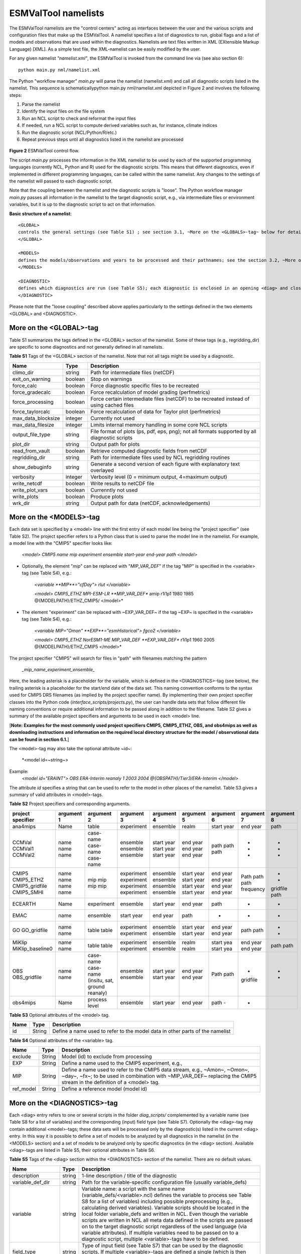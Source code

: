 .. _namelists:

ESMValTool namelists
********************

The ESMValTool namelists are the "control centers" acting as interfaces between the user and the various scripts and configuration files that make up the ESMValTool. A namelist specifies a list of diagnostics to run, global flags and a list of models and observations that are used within the diagnostics. Namelists are text files written in XML (EXtensible Markup Language) [XML]. As a simple text file, the XML-namelist can be easily modified by the user.

For any given namelist *"namelist.xml"*, the ESMValTool is invoked from the command line via (see also section 6)::

	python main.py nml/namelist.xml

 
The Python "workflow manager" *main.py* will parse the namelist (namelist.xml) and call all diagnostic scripts listed in the namelist. This sequence is schematicallypython main.py nml/namelist.xml depicted in Figure 2 and involves the following steps:

1.	Parse the namelist
2.	Identify the input files on the file system
3.	Run an NCL script to check and reformat the input files
4.	If needed, run a NCL script to compute derived variables such as, for instance, climate indices
5.	Run the diagnostic script (NCL/Python/R/etc.)
6.	Repeat previous steps until all diagnostics listed in the namelist are processed


.. figure:: ./figures/figure_ESMValTool_controlflow.png
   :scale: 30 %
   :alt: xxxxx


**Figure 2** ESMValTool control flow.

The script *main.py* processes the information in the XML namelist to be used by each of the supported programming languages (currently NCL, Python and R) used for the diagnostic scripts. This means that different diagnostics, even if implemented in different programming languages, can be called within the same namelist. Any changes to the settings of the namelist will passed to each diagnostic script.

Note that the coupling between the namelist and the diagnostic scripts is "loose". The Python workflow manager *main.py* passes all information in the namelist to the target diagnostic script, e.g., via intermediate files or environment variables, but it is up to the diagnostic script to act on that information.

**Basic structure of a namelist**::
 
	<GLOBAL>
	controls the general settings (see Table S1) ; see section 3.1, ~More on the <GLOBALS>-tag~ below for details
	</GLOBAL>

	<MODELS>
	defines the models/observations and years to be processed and their pathnames; see the section 3.2, ~More on the <MODELS>-tag~ below for details
	</MODELS>

	<DIAGNOSTIC>
	defines which diagnostics are run (see Table S5); each diagnostic is enclosed in an opening <diag> and closing </diag>-tag; see the section 0, ~More on the <DIAGNOSTICS>-tag~ below for details
	</DIAGNOSTIC>


Please note that the "loose coupling" described above applies particularly to the settings defined in the two elements <GLOBAL> and <DIAGNOSTIC>.



More on the <GLOBAL>-tag
========================

Table S1 summarizes the tags defined in the <GLOBAL> section of the namelist. Some of these tags (e.g., regridding_dir) are specific to some diagnostics and not generally defined in all namelists.



**Table S1** Tags of the <GLOBAL> section of the namelist. Note that not all tags might be used by a diagnostic.

+----------------------+----------+------------------------------------------------------------------------------------------------+
| Name	               | Type	  | Description                                                                                    |
+======================+==========+================================================================================================+
| climo_dir	       | string	  | Path for intermediate files (netCDF)                                                           |
+----------------------+----------+------------------------------------------------------------------------------------------------+
| exit_on_warning      | boolean  | Stop on warnings                                                                               |
+----------------------+----------+------------------------------------------------------------------------------------------------+
| force_calc	       | boolean  | Force diagnostic specific files to be recreated                                                |
+----------------------+----------+------------------------------------------------------------------------------------------------+
| force_gradecalc      | boolean  | Force recalculation of model grading (perfmetrics)                                             |
+----------------------+----------+------------------------------------------------------------------------------------------------+
| force_processing     | boolean  | Force certain intermediate files (netCDF) to be recreated instead of using cached files        |
+----------------------+----------+------------------------------------------------------------------------------------------------+
| force_taylorcalc     | boolean  | Force recalculation of data for Taylor plot (perfmetrics)                                      |
+----------------------+----------+------------------------------------------------------------------------------------------------+
| max_data_blocksize   | integer  | Currently not used                                                                             |
+----------------------+----------+------------------------------------------------------------------------------------------------+
| max_data_filesize    | integer  | Limits internal memory handling in some core NCL scripts                                       |
+----------------------+----------+------------------------------------------------------------------------------------------------+
| output_file_type     | string	  | File format of plots (ps, pdf, eps, png); not all formats supported by all diagnostic scripts  |
+----------------------+----------+------------------------------------------------------------------------------------------------+
| plot_dir             | string	  | Output path for plots                                                                          |
+----------------------+----------+------------------------------------------------------------------------------------------------+
| read_from_vault      | boolean  | Retrieve computed diagnostic fields from netCDF                                                |
+----------------------+----------+------------------------------------------------------------------------------------------------+
| regridding_dir       | string	  | Path for intermediate files used by NCL regridding routines                                    |
+----------------------+----------+------------------------------------------------------------------------------------------------+
| show_debuginfo       | string	  | Generate a second version of each figure with explanatory text overlayed                       |
+----------------------+----------+------------------------------------------------------------------------------------------------+
| verbosity	       | integer  | Verbosity level (0 = minimum output, 4=maximum output)                                         |
+----------------------+----------+------------------------------------------------------------------------------------------------+
| write_netcdf	       | boolean  | Write results to netCDF file                                                                   |
+----------------------+----------+------------------------------------------------------------------------------------------------+
| write_plot_vars      | boolean  | Currenntly not used                                                                            |
+----------------------+----------+------------------------------------------------------------------------------------------------+
| write_plots	       | boolean  | Produce plots                                                                                  |
+----------------------+----------+------------------------------------------------------------------------------------------------+
| wrk_dir              | string	  | Output path for data (netCDF, acknowledgements)                                                |
+----------------------+----------+------------------------------------------------------------------------------------------------+


More on the <MODELS>-tag
========================

Each data set is specified by a <model> line with the first entry of each model line being the "project specifier" (see Table S2). The project specifier refers to a Python class that is used to parse the model line in the namelist. For example, a model line with the "CMIP5" specifier looks like:

   *<model> CMIP5 name mip experiment ensemble start-year end-year path </model>*

* Optionally, the element "*mip*" can be replaced with "*MIP_VAR_DEF*" if the tag "MIP" is specified in the <variable> tag (see Table S4), e.g.: 
   
   *<variable **MIP**="cfDay"> rlut </variable>*

   *<model> CMIP5_ETHZ MPI-ESM-LR **MIP_VAR_DEF** amip r1i1p1 1980 1985 @{MODELPATH}/ETHZ_CMIP5/ </model>*

* The element "experiment" can be replaced with ~EXP_VAR_DEF~ if the tag ~EXP~ is specified in the <variable> tag (see Table S4), e.g.:

   *<variable MIP="Omon" **EXP**="esmHistorical"> fgco2 </variable>*

   *<model> CMIP5_ETHZ NorESM1-ME MIP_VAR_DEF **EXP_VAR_DEF** r1i1p1 1960 2005 @{MODELPATH}/ETHZ_CMIP5 </model>*

The project specifier "CMIP5" will search for files in "path" with filenames matching the pattern

   *_mip_name_experiment_ensemble_*

Here, the leading asterisk is a placeholder for the variable, which is defined in the <DIAGNOSTICS>-tag (see below), the trailing asterisk is a placeholder for the start/end date of the data set. This naming convention conforms to the syntax used for CMIP5 DRS filenames (as implied by the project specifier name). By implementing their own project specifier classes into the Python code (*interface_scripts/projects.py*), the user can handle data sets that follow different file naming conventions or require additional information to be passed along in addition to the filename. Table S2 gives a summary of the available project specifiers and arguments to be used in each <model> line. 

[**Note: Examples for the most commonly used project specifiers CMIP5, CMIP5_ETHZ, OBS, and obs4mips as well as downloading instructions and information on the required local directory structure for the model / observational data can be found in section 6.1.**]

The <model>-tag may also take the optional attribute ~id~:

	*<model id=~string~>

Example:
	*<model id="ERAINT"> OBS ERA-Interim reanaly 1 2003 2004 @{OBSPATH}/Tier3/ERA-Interim </model>*

The attribute *id* specifies a string that can be used to refer to the model in other places of the namelist. Table S3 gives a summary of valid attributes in <model>-tags.



**Table S2** Project specifiers and corresponding arguments.

+-------------------+------------+---------------+------------+------------+------------+------------+------------+------------+
| project specifier | argument 1 | argument 2    | argument 3 | argument 4 | argument 5 | argument 6 | argument 7 | argument 8 |
+===================+============+===============+============+============+============+============+============+============+
| ana4mips	    | Name	 | table         | experiment | ensemble   | realm      | start year | end year   | path       |
+-------------------+------------+---------------+------------+------------+------------+------------+------------+------------+
| CCMVal            | name       | case-name     | ensemble   | start year | end year   |  path      | -          | -          |
| CCMVal1           | name       | case-name     | ensemble   | start year | end year   |  path      | -          | -          |
| CCMVal2	    | name       | case-name     | ensemble   | start year | end year   |  path      | -          | -          |
+-------------------+------------+---------------+------------+------------+------------+------------+------------+------------+
| CMIP5             | name       | mip           | experiment | ensemble   | start year |  end year  | Path       | -          |
| CMIP5_ETHZ        | name       | mip           | experiment | ensemble   | start year |  end year  | path       | -          |
| CMIP5_gridfile    | name       | mip           | experiment | ensemble   | start year |  end year  | path       | gridfile   |
| CMIP5_SMHI        | name       | mip           | experiment | ensemble   | start year |  end year  | frequency  | path       |
+-------------------+------------+---------------+------------+------------+------------+------------+------------+------------+
| ECEARTH	    | Name	 | experiment    | ensemble   | start year | end year   | path       | -          | -          |
+-------------------+------------+---------------+------------+------------+------------+------------+------------+------------+
| EMAC              | name	 | ensemble      | start year | end year   | path       | -          | -          | -          |
+-------------------+------------+---------------+------------+------------+------------+------------+------------+------------+
| GO                | name       | table         | experiment | ensemble   | start year | end year   | path       | -          |
| GO_gridfile       | name       | table         | experiment | ensemble   | start year | end year   | path       | -          |
+-------------------+------------+---------------+------------+------------+------------+------------+------------+------------+
| MiKlip            | name       | table         | experiment | ensemble   | realm      | start yea  | end year   | path       |
| MiKlip_baseline0  | name       | table         | experiment | ensemble   | realm      | start yea  | end year   | path       |
+-------------------+------------+---------------+------------+------------+------------+------------+------------+------------+
| OBS               | name       | case-name     | ensemble   | start year | end year   | Path       | -          | -          |
| OBS_gridfile	    | name       | case-name     | ensemble   | start year | end year   | path       | gridfile   | -          |
|                   |            | (insitu,      |            |            |            |            |            |            |
|                   |            | sat, ground   |            |            |            |            |            |            |
|                   |            | reanaly)      |            |            |            |            |            |            |
+-------------------+------------+---------------+------------+------------+------------+------------+------------+------------+
| obs4mips	    | Name	 | process level | ensemble   | start year | end year   | path	-    | -          |            |
+-------------------+------------+---------------+------------+------------+------------+------------+------------+------------+



**Table S3**  Optional attributes of the <model> tag.

+-------+---------+------------------------------------------------------------------------------+
| Name	| Type    | Description                                                                  |
+=======+=========+==============================================================================+
| id	| String  | Define a name used to refer to the model data in other parts of the namelist |
+-------+---------+------------------------------------------------------------------------------+



**Table S4**  Optional attributes of the <variable> tag.

+-----------+----------+----------------------------------------------------------------------------------------------------------+
| Name      | Type     | Description                                                                                              |
+===========+==========+==========================================================================================================+
| exclude   | String   | Model (id) to exclude from processing                                                                    |
+-----------+----------+----------------------------------------------------------------------------------------------------------+
| EXP	    | String   | Define a name used to the CMIP5 experiment, e.g.,                                                        |
+-----------+----------+----------------------------------------------------------------------------------------------------------+
| MIP	    | String   | Define a name used to refer to the CMIP5 data stream, e.g., ~Amon~, ~Omon~, ~day~, ~fx~; to be used in   |
|           |          | combination with ~MIP_VAR_DEF~ replacing the CMIP5 stream in the definition of a <model> tag.            |
+-----------+----------+----------------------------------------------------------------------------------------------------------+
| ref_model | String   | Define a reference model (model id)                                                                      |
+-----------+----------+----------------------------------------------------------------------------------------------------------+

More on the <DIAGNOSTICS>-tag
=============================

Each <diag> entry refers to one or several scripts in the folder *diag_scripts/* complemented by a variable name (see Table S8 for a list of variables) and the corresponding (input) field type (see Table S7). Optionally the <diag>-tag may contain additional <model>-tags; these data sets will be processed only by the diagnostic(s) listed in the current <diag> entry. In this way it is possible to define a set of models to be analyzed by all diagnostics in the namelist (in the <MODELS> section) and a set of models to be analyzed only by specific diagnostics (in the <diag> section). Available <diag>-tags are listed in Table S5, their optional attributes in Table S6.




**Table S5** Tags of the <diag> section within the <DIAGNOSTICS> section of the namelist. There are no default values.

+----------------------+----------+-----------------------------------------------------------------------------------------------------------------+
| Name	               | Type     | Description                                                                                                     |
+======================+==========+=================================================================================================================+
| description          | string   | 1-line description / title of the diagnostic                                                                    |
+----------------------+----------+-----------------------------------------------------------------------------------------------------------------+
| variable_def_dir     | string   | Path for the variable-specific configuration file (usually variable_defs)                                       |
+----------------------+----------+-----------------------------------------------------------------------------------------------------------------+
| variable	       | string   | Variable name: a script with the same name (variable_defs/<variable>.ncl) defines the variable to process       |
|                      |          | see Table S8 for a list of variables) including possible preprocessing (e.g., calculating derived variables).   |
|                      |          | Variable scripts should be located in the local folder variable_defs and written in NCL. Even though the        |
|                      |          | variable scripts are written in NCL all meta data defined in the scripts are passed on to the target diagnostic | 
|                      |          | script regardless of the used language (via variable attributes). If multiple variables need to be passed on to |
|                      |          | a diagnostic script, multiple <variable>-tags have to be defined.                                               |
+----------------------+----------+-----------------------------------------------------------------------------------------------------------------+
| field_type	       | string   | Type of input field (see Table S7) that can be used by the diagnostic scripts. If multiple <variable>-tags are  |
|                      |          | defined a single (which is then applied to all) or an equal number of <field type>-tags has to be defined.      |
+----------------------+----------+-----------------------------------------------------------------------------------------------------------------+
| diag_script_cfg_dir  | string	  | Path for diagnostic script configuration file                                                                   |
+----------------------+----------+-----------------------------------------------------------------------------------------------------------------+
| diag_script	       | string	  | Name of diagnostic script; the script can be written in any language currently supported by ESMValTool (NCL, R  |
|                      |          | and Python) and has to be located in the local folder diag_scripts. The settings defined in the diagnostic      |
|                      |          | script configuration file defined by the diag_script cfg attribute is loaded at the beginning of the diagnostic |
|                      |          | script.                                                                                                         |
+----------------------+----------+-----------------------------------------------------------------------------------------------------------------+
| model (optional)     | string	  | Additional data sets specific for this <diag>-section. Data sets defined here will be processed in addition to  |
|                      |          |  the  |ones defined in the MODELS section (see above) but will be ignored by other <diag>-sections.             |
+----------------------+----------+-----------------------------------------------------------------------------------------------------------------+




**Table S6** Optional attributes of selected tags in the <diag> section. 

+------------+----------+------------+--------------------------------------------------------------------------------------------------+
| Name       | Type     | Parent tag | Description            										|             
+============+==========+============+==================================================================================================+
| ref_model  | string   | <variable> | Defines this data set as the reference data set within the diagnostic. The string ref_model 	|
|            |          |            | refers to either the model name, as specified in Table S2, or the model attribute id as specified|
|            |          |            | in Table S3. Note that because both model and observational data sets are specified via the 	|
|            |          |            |<model>-tag any of them can be used as a reference data set. 					|
+------------+----------+------------+--------------------------------------------------------------------------------------------------+
| exclude    | string	| <variable> | When using more than one variable corresponding to different observational data sets (e.g., 	|
|            |          |            | precipitation and skin temperature), it is necessary to use this attribute to match which 	|
|            |          |            | variable goes with which data set, e.g., pr with TRMM and ts with HadISST using,			|
|            |          |            |             											|
|            |          |            | <variable ref_model=~trmm~ exclude=~hadisst~>  pr ~						|
|            |          |            | <variable ref_model=~hadisst~ exclude=~trmm~>  ts ~						|
+------------+----------+------------+--------------------------------------------------------------------------------------------------+
| cfg	string	<diag_script>	Configuration file for the diagnostic script								|
+------------+----------+------------+--------------------------------------------------------------------------------------------------+




**Table S7** Field types.

+-------+---------------------------------------------------------------------------------------------------------------+
| Name	| Description													|
+=======+===============================================================================================================+
| T2Ms	| Monthly-mean 2d atmosphere or land surface data (longitude, latitude, time:month)                             |                            
+-------+---------------------------------------------------------------------------------------------------------------+
| T3M	| Monthly-mean 3d atmosphere data (longitude, latitude, pressure, time:month)                                   |
+-------+---------------------------------------------------------------------------------------------------------------+
| T2Mz	| Monthly-mean zonal mean 2d atmosphere or land surface data (longitude, pressure, time:month)                  |
+-------+---------------------------------------------------------------------------------------------------------------+
| T1Ms	| Monthly-mean 1d atmosphere or land surface data on a certain pressure level (latitude, time:month)            |
+-------+---------------------------------------------------------------------------------------------------------------+
| T2Ds	| Daily-mean 2d atmosphere data (longitude, latitude, time:day)                                                 |
+-------+---------------------------------------------------------------------------------------------------------------+
| T3D	| Daily-mean 3d atmosphere data (longitude, latitude, pressure, time:day)                                       |
+-------+---------------------------------------------------------------------------------------------------------------+
| T2Dz	| Daily-mean zonal mean 2d atmosphere data (latitude, pressure, time:month)                                     |
+-------+---------------------------------------------------------------------------------------------------------------+
| T2Is	| Daily instantaneous 2d atmosphere data for all years (longitude, latitude, time:day)                          |
+-------+---------------------------------------------------------------------------------------------------------------+
| T3I	| Daily-instantaneous 3d atmosphere data for selected years (longitude, latitude, model level, time:day)        |
+-------+---------------------------------------------------------------------------------------------------------------+
| T2Iz	| Daily instantaneous zonal mean 2d atmosphere data for all years (latitude, pressure, time:day)                |
+-------+---------------------------------------------------------------------------------------------------------------+
| T1Iz	| Daily instantaneous 1d field for all years (latitude-pressure, time:day)                                      |
+-------+---------------------------------------------------------------------------------------------------------------+
| T0I	| Daily instantaneous 0d field for all years (time:day)                                                         |
+-------+---------------------------------------------------------------------------------------------------------------+
| T0As	| Annual-mean 0d atmosphere or land surface data on a certain pressure level (latitude, time:year)              |
+-------+---------------------------------------------------------------------------------------------------------------+
| F2Ms	| Constant 2d land surface data (latitude, longitude)                                                           |
+-------+---------------------------------------------------------------------------------------------------------------+
| TO2Ms	| Monthly-mean 2d ocean or sea ice data (longitude, latitude, time:month)                                       |
+-------+---------------------------------------------------------------------------------------------------------------+
| TO3M	| Monthly-mean 3d ocean or sea ice data (longitude, latitude, model level, time:month)                          |
+-------+---------------------------------------------------------------------------------------------------------------+




**Table S8** Variable definition scripts.

+--------------------------+-----------------------------------------------------------------------------------+
| Script name              | Description                                                                       |
+==========================+===================================================================================+
| abs550aer	           | Absorption optical depth (550 nm)                                                 |
+--------------------------+-----------------------------------------------------------------------------------+
| albisccp.ncl	           | |ISCCP-like cloud albedo                                                          |
+--------------------------+-----------------------------------------------------------------------------------+
| baresoilFrac.ncl         | Fraction of bare soil (land cover variable)                                       |
+--------------------------+-----------------------------------------------------------------------------------+
| chl.ncl	           | Chlorophyll mass concentration at the surface (ocean)                             |
+--------------------------+-----------------------------------------------------------------------------------+
| clivi.ncl                | Vertically integrated cloud ice                                                   |
+--------------------------+-----------------------------------------------------------------------------------+
| cl.ncl                   | Cloud area fraction (3d)                                                          |
+--------------------------+-----------------------------------------------------------------------------------+
| clt.ncl	           | Total cloud fraction                                                              |
+--------------------------+-----------------------------------------------------------------------------------+
| cltisccp.ncl	           | ISCCP-like total cloud fraction                                                   |
+--------------------------+-----------------------------------------------------------------------------------+
| cltStderr.ncl            | Standard error of total cloud fraction (observations)                             |
+--------------------------+-----------------------------------------------------------------------------------+
| clwvi.ncl                | Vertically integrated total cloud water (ice + liquid)                            |
+--------------------------+-----------------------------------------------------------------------------------+
| co2flux.ncl	           | Sum of land and ocean carbon fluxes                                               |
+--------------------------+-----------------------------------------------------------------------------------+
| conccnd10.ncl            | EMAC aerosol variable                                                             |
+--------------------------+-----------------------------------------------------------------------------------+
| conccnd5.ncl             | EMAC aerosol variable                                                             |
+--------------------------+-----------------------------------------------------------------------------------+
| conccnmode.ncl           | EMAC aerosol variable                                                             |
+--------------------------+-----------------------------------------------------------------------------------+
| conccnSTPd120.ncl        | EMAC aerosol variable                                                             |
+--------------------------+-----------------------------------------------------------------------------------+
| conccnSTPd14.nc          | EMAC aerosol variable                                                             |
+--------------------------+-----------------------------------------------------------------------------------+
| conccnSTPd3.	           | EMAC aerosol variable                                                             |
+--------------------------+-----------------------------------------------------------------------------------+
| conccnSTPd5.n	           | EMAC aerosol variable                                                             |
+--------------------------+-----------------------------------------------------------------------------------+
| conccnSTPmode.n          | EMAC aerosol variable                                                             |
+--------------------------+-----------------------------------------------------------------------------------+
| cropFrac.ncl             | Fraction of crop (land cover variable)                                            |
+--------------------------+-----------------------------------------------------------------------------------+
| cSoil.ncl                | Carbon mass in soil pool                                                          |
+--------------------------+-----------------------------------------------------------------------------------+
| cumnbp.nc                | Cumulated NBP                                                                     |
+--------------------------+-----------------------------------------------------------------------------------+
| cVeg.nc                  | Carbon mass in vegetation                                                         |
+--------------------------+-----------------------------------------------------------------------------------+
| diamcnmode.n             | EMAC aerosol variable                                                             |
+--------------------------+-----------------------------------------------------------------------------------+
| dos.nc                   | Degree of saturation                                                              |
+--------------------------+-----------------------------------------------------------------------------------+
| dosStderr.nc             | Degree of saturation standard error (observations)                                |
+--------------------------+-----------------------------------------------------------------------------------+
| et.nc                    | Evapotranspiration                                                                |
+--------------------------+-----------------------------------------------------------------------------------+
| evspsbl.ncl	           | Evaporation                                                                       |
+--------------------------+-----------------------------------------------------------------------------------+
| fgco2.ncl                | Surface downward CO2 flux (ocean)                                                 |
+--------------------------+-----------------------------------------------------------------------------------+
| grassFrac.ncl            | Fraction of grass (land cover variable)                                           |
+--------------------------+-----------------------------------------------------------------------------------+
| grassNcropFrac.ncl       | Fraction of grass + crop (land cover variable)                                    |
+--------------------------+-----------------------------------------------------------------------------------+
| gpp.ncl	           | Carbon mass flux out of atmosphere due to gross primary production on land        |
+--------------------------+-----------------------------------------------------------------------------------+
| hfds.ncl	           | Downward heat flux at sea surface                                                 |
+--------------------------+-----------------------------------------------------------------------------------+
| hfls.ncl	           | Surface upward latent heat flux (includes both evaporation and sublimation)       |
+--------------------------+-----------------------------------------------------------------------------------+  
| hfss.ncl                 | Surface upward sensible heat flux                                                 |
+--------------------------+-----------------------------------------------------------------------------------+
| hus.ncl	           | Specific humidity                                                                 |
+--------------------------+-----------------------------------------------------------------------------------+
| huss.ncl	           | Surface specific humidity                                                         |
+--------------------------+-----------------------------------------------------------------------------------+
| intpp.ncl	           | Carbon cycle variable                                                             |
+--------------------------+-----------------------------------------------------------------------------------+
| ita.ncl                  | Depth weighted temperature (ocean, 730 m)                                         |
+--------------------------+-----------------------------------------------------------------------------------+
| iwpStderr.ncl	           | Ice water path standard error (observations)                                      |
+--------------------------+-----------------------------------------------------------------------------------+
| lai.ncl                  | Leaf area index                                                                   |
+--------------------------+-----------------------------------------------------------------------------------+
| LW_CRE.ncl	           | Longwave cloud radiative forcing                                                  |
+--------------------------+-----------------------------------------------------------------------------------+
| lwp.ncl	           | Vertically integrated cloud water (liquid only)                                   |
+--------------------------+-----------------------------------------------------------------------------------+
| lwpStderr.ncl            | Vertically integrated cloud water standard error (observations)                   |
+--------------------------+-----------------------------------------------------------------------------------+
| mlotst.ncl	           | Ocean mixed layer thickness                                                       |
+--------------------------+-----------------------------------------------------------------------------------+
| mmraer.ncl	           | EMAC aerosol variable                                                             |
+--------------------------+-----------------------------------------------------------------------------------+
| mmrbcfree.ncl	           | EMAC aerosol variable                                                             |
+--------------------------+-----------------------------------------------------------------------------------+
| mmrbc.ncl	           | BC mass mixing ration                                                             |
+--------------------------+-----------------------------------------------------------------------------------+
| mrro.ncl	           | Total runoff                                                                      |
+--------------------------+-----------------------------------------------------------------------------------+
| mrso.ncl                 | Soil moisture content                                                             |
+--------------------------+-----------------------------------------------------------------------------------+
| msftmyz.ncl	           | Ocean meridional overturning mass streamfunction                                  |
+--------------------------+-----------------------------------------------------------------------------------+
| MyVar.ncl	           | Template                                                                          |
+--------------------------+-----------------------------------------------------------------------------------+
| nbp.ncl                  | Carbon mass flux out of atmosphere due to net biospheric production on land       |
+--------------------------+-----------------------------------------------------------------------------------+
| NET_CRE.ncl              | Net cloud forcing                                                                 |
+--------------------------+-----------------------------------------------------------------------------------+
| o2.ncl                   | O2 (ocean)                                                                        |
+--------------------------+-----------------------------------------------------------------------------------+
| o2_onelev.ncl	           | O2 (ocean) on a single level                                                      |
+--------------------------+-----------------------------------------------------------------------------------+
| od550aer.ncl	           | Aerosol optical depth (550 nm)                                                    |
+--------------------------+-----------------------------------------------------------------------------------+
| od550aerStderr.ncl       | Aerosol optical depth (550 nm) standard error (observations)                      |
+--------------------------+-----------------------------------------------------------------------------------+
| od550lt1aer	           | Fine mode aerosol optical depth (550 nm)                                          |
+--------------------------+-----------------------------------------------------------------------------------+
| od870aer                 | Aerosol optical depth (870 nm)                                                    |
+--------------------------+-----------------------------------------------------------------------------------+
| od870aerStderr           | Aerosol optical depth (870 nm) standard error (observations)                      |
+--------------------------+-----------------------------------------------------------------------------------+
| pastureFrac.ncl          | Fraction pasture (land cover variable)                                            |
+--------------------------+-----------------------------------------------------------------------------------+
| pctisccp.ncl             | ISCCP-like cloud top height                                                       |
+--------------------------+-----------------------------------------------------------------------------------+
| prc-mmh                  | Convective precipitation in mm per hour                                           |
+--------------------------+-----------------------------------------------------------------------------------+
| pr-mmday.ncl             | Precipitation (total) in mm per day                                               |
+--------------------------+-----------------------------------------------------------------------------------+
| pr-mmh.ncl               | Precipitation (total) in mm per hour                                              |
+--------------------------+-----------------------------------------------------------------------------------+
| pr.ncl                   | Precipitation (total)                                                             |
+--------------------------+-----------------------------------------------------------------------------------+
| prStderr.ncl	           | Precipitation (total) standard error (observations)                               |
+--------------------------+-----------------------------------------------------------------------------------+
| prw.ncl                  | Water vapor path                                                                  |
+--------------------------+-----------------------------------------------------------------------------------+
| prwStderr.ncl	           | Water vapor path standard error (observations)                                    |
+--------------------------+-----------------------------------------------------------------------------------+
| psl.ncl                  | Surface pressure                                                                  |
+--------------------------+-----------------------------------------------------------------------------------+
| rldscs.ncl               | Surface downwelling longwave flux (clear sky)                                     |
+--------------------------+-----------------------------------------------------------------------------------+
| rlds.ncl                 | Surface downwelling longwave flux (all sky)                                       |
+--------------------------+-----------------------------------------------------------------------------------+
| rlus.ncl                 | Surface upwelling longwave flux                                                   |
+--------------------------+-----------------------------------------------------------------------------------+
| rlutcs.ncl               | TOA outgoing clear-sky longwave radiation                                         |
+--------------------------+-----------------------------------------------------------------------------------+
| rlut.ncl                 | TOA outgoing all-sky longwave radiation                                           |
+--------------------------+-----------------------------------------------------------------------------------+
| rsdscs.ncl               | Surface downwelling shortwave flux (clear_sky)                                    |
+--------------------------+-----------------------------------------------------------------------------------+
| rsds.ncl                 | Surface downwelling shortwave flux (all sky)                                      |
+--------------------------+-----------------------------------------------------------------------------------+
| rsutcs.ncl               | TOA outgoing clear-sky shortwave radiation                                        |
+--------------------------+-----------------------------------------------------------------------------------+
| rsut.ncl                 | TOA outgoing all-sky shortwave radiation                                          |
+--------------------------+-----------------------------------------------------------------------------------+
| sconcbc.ncl              | BC surface concentration                                                          |
+--------------------------+-----------------------------------------------------------------------------------+
| sconccl.ncl              | Cl- surface concentration (aerosol)                                               |
+--------------------------+-----------------------------------------------------------------------------------+
| sconcna.ncl              | Na+ surface concentration (aerosol)                                               |
+--------------------------+-----------------------------------------------------------------------------------+
| sconcnh4.ncl             | NH4 surface concentration                                                         |
+--------------------------+-----------------------------------------------------------------------------------+
| sconcno3.ncl             | NO3 surface concentration                                                         |
+--------------------------+-----------------------------------------------------------------------------------+
| sconcoa.ncl              | Organic aerosol (OA) surface concentration                                        |
+--------------------------+-----------------------------------------------------------------------------------+
| sconcpm10.ncl            | PM10 surface concentration                                                        |
+--------------------------+-----------------------------------------------------------------------------------+
| sconcpm2p5.ncl           | PM2.5 surface concentration                                                       |
+--------------------------+-----------------------------------------------------------------------------------+
| sconcso4.ncl             | SO4 surface concentration                                                         |
+--------------------------+-----------------------------------------------------------------------------------+
| sfcWind.nc               | Near-surface wind speed                                                           |
+--------------------------+-----------------------------------------------------------------------------------+
| sftlf.ncl                | Land fraction                                                                     |
+--------------------------+-----------------------------------------------------------------------------------+
| shrubFrac.ncl            | Fraction shrub (land cover variable)                                              |
+--------------------------+-----------------------------------------------------------------------------------+
| shrubNtreeFrac.ncl       | Fraction shrub and tree (land cover variable)                                     |
+--------------------------+-----------------------------------------------------------------------------------+
| sic.ncl                  | Sea ice area fraction                                                             |
+--------------------------+-----------------------------------------------------------------------------------+
| sicStderr.ncl	           | Sea ice area fraction standard error (observations)                               |
+--------------------------+-----------------------------------------------------------------------------------+
| sit.ncl                  | Sea ice thickness                                                                 |
+--------------------------+-----------------------------------------------------------------------------------+
| sm.ncl                   | Volumetric moisture content of soil layer                                         |
+--------------------------+-----------------------------------------------------------------------------------+
| smStderr.ncl	           | Volumetric moisture content of soil layer standard error (observations)           |
+--------------------------+-----------------------------------------------------------------------------------+
| snc.ncl                  | Fraction of grid cell covered by snow on land                                     |
+--------------------------+-----------------------------------------------------------------------------------+
| snd.ncl                  | Surface snow thickness                                                            |
+--------------------------+-----------------------------------------------------------------------------------+
| snw.ncl                  | Mass of snow on land                                                              |
+--------------------------+-----------------------------------------------------------------------------------+
| so.ncl                   | Sea water salinity                                                                |
+--------------------------+-----------------------------------------------------------------------------------+
| sos.ncl                  | Sea surface salinity                                                              |
+--------------------------+-----------------------------------------------------------------------------------+
| spco2.ncl                | pCO2 (ocean)                                                                      |
+--------------------------+-----------------------------------------------------------------------------------+
| stratospheric_column.ncl | Stratospheric ozone column                                                        |
+--------------------------+-----------------------------------------------------------------------------------+
| SW_CRE.ncl	           | Shortwave cloud radiative forcing                                                 |
+--------------------------+-----------------------------------------------------------------------------------+
| talk.ncl                 | Total alkalinity (ocean)                                                          |
+--------------------------+-----------------------------------------------------------------------------------+
| ta.ncl                   | Air temperature                                                                   |
+--------------------------+-----------------------------------------------------------------------------------+
| tas.ncl                  | Near-surface air temperature                                                      |                        
+--------------------------+-----------------------------------------------------------------------------------+
| tas-degC.cnl             | Near-surface air temperature in degrees Centigrade                                |
+--------------------------+-----------------------------------------------------------------------------------+
| tauu.ncl	           | Surface eastward wind stress                                                      |
+--------------------------+-----------------------------------------------------------------------------------+
| tauv.ncl                 | Surface northward wind stress                                                     |
+--------------------------+-----------------------------------------------------------------------------------+
| tauw.ncl                 | Surface wind stress                                                               |
+--------------------------+-----------------------------------------------------------------------------------+
| theta-850.ncl            | Potential temperature at 850 hPa                                                  |
+--------------------------+-----------------------------------------------------------------------------------+
| theta.ncl                | Potential temperature                                                             |                       
+--------------------------+-----------------------------------------------------------------------------------+
| to.ncl                   | Sea water temperature                                                             |
+--------------------------+-----------------------------------------------------------------------------------+
| tos.ncl                  | Sea surface temperature                                                           |
+--------------------------+-----------------------------------------------------------------------------------+
| total_column.ncl         | Total ozone column                                                                |
+--------------------------+-----------------------------------------------------------------------------------+
| toz.ncl	           | Total ozone column (alternative name)                                             |
+--------------------------+-----------------------------------------------------------------------------------+
| tozStderr.ncl            | Total ozone column standard error (observations)                                  |
+--------------------------+-----------------------------------------------------------------------------------+
| treeFrac.ncl             | Fraction tree (land cover variable)                                               |
+--------------------------+-----------------------------------------------------------------------------------+
| tro3.ncl                 | Ozone volume mixing ratio                                                         |
+--------------------------+-----------------------------------------------------------------------------------+
| tro3_NHext.ncl           | Ozone volume mixing ratio restricted to northern hemisphere extra tropics         |
+--------------------------+-----------------------------------------------------------------------------------+
| tro3prof.ncl             | Vertical profile of zonally averaged ozone mixing ratio                           |
+--------------------------+-----------------------------------------------------------------------------------+
| tro3_SHext.ncl           | Ozone volume mixing ratio restricted to southern hemisphere extra tropics         |
+--------------------------+-----------------------------------------------------------------------------------+
| tro3_Trop.ncl            | Ozone volume mixing ratio restricted to tropics                                   |
+--------------------------+-----------------------------------------------------------------------------------+
| tropospheric_column.ncl  | Tropospheric ozone column                                                         |
+--------------------------+-----------------------------------------------------------------------------------+
| tropoz.ncl	           | Tropospheric ozone column (alternative name)                                      |
+--------------------------+-----------------------------------------------------------------------------------+
| ts.ncl                   | Skin temperature                                                                  |
+--------------------------+-----------------------------------------------------------------------------------+
| tsStderr.ncl             | Skin temperature standard error (observations)                                    |
+--------------------------+-----------------------------------------------------------------------------------+
| ua-1000.ncl	           | Wind u-component at 1000 hPa                                                      |
+--------------------------+-----------------------------------------------------------------------------------+
| ua-200-850.ncl       	   | Wind u-component at 200 hPa and at 850 hPa (monsoon diagnostics)                  |
+--------------------------+-----------------------------------------------------------------------------------+
| ua-200.ncl               | Wind u-component at 200 hPa                                                       |
+--------------------------+-----------------------------------------------------------------------------------+
| ua-700.ncl               | Wind u-component at 700 hPa                                                       |
+--------------------------+-----------------------------------------------------------------------------------+
| ua-850.nc                | Wind u-component at 850 hPa                                                       |
+--------------------------+-----------------------------------------------------------------------------------+
| ua-925.ncl               | Wind u-component at 925 hPa                                                       |
+--------------------------+-----------------------------------------------------------------------------------+
| ua.ncl                   | Wind u-component                                                                  |
+--------------------------+-----------------------------------------------------------------------------------+
| uo.ncl                   | Sea water x velocity                                                              |
+--------------------------+-----------------------------------------------------------------------------------+
| va-200-850.ncl           | Wind v-component at 200 hPa and at 850 hPa (monsoon diagnostics)                  |
+--------------------------+-----------------------------------------------------------------------------------+
| va-200.ncl               | Wind v-component at 200 hPa                                                       |
+--------------------------+-----------------------------------------------------------------------------------+
| va-700.ncl               | Wind v-component at 700 hPa                                                       |
+--------------------------+-----------------------------------------------------------------------------------+
| va-850.ncl               | Wind v-component at 850 hPa                                                       |                          
+--------------------------+-----------------------------------------------------------------------------------+
| va-925.ncl               | Wind v-component at 925 hPa                                                       |
+--------------------------+-----------------------------------------------------------------------------------+
| va.ncl                   | Wind v-component                                                                  |
+--------------------------+-----------------------------------------------------------------------------------+
| vmrc2h4.ncl              | EMAC chemistry variable                                                           |
+--------------------------+-----------------------------------------------------------------------------------+
| vmrc2h6.ncl	           | EMAC chemistry variable                                                           |
+--------------------------+-----------------------------------------------------------------------------------+
| vmrc3h6.ncl	           | EMAC chemistry variable                                                           |
+--------------------------+-----------------------------------------------------------------------------------+
| vmrc3h8.ncl              | EMAC chemistry variable                                                           |
+--------------------------+-----------------------------------------------------------------------------------+
| vmrch3coch3.ncl          | EMAC chemistry variable                                                           |
+--------------------------+-----------------------------------------------------------------------------------+
| vmrco_alt.ncl            | EMAC chemistry variable							       |
+--------------------------+-----------------------------------------------------------------------------------+
| vmrco_azr.ncl	           | EMAC chemistry variable							       |
+--------------------------+-----------------------------------------------------------------------------------+
| vmrco_chr.ncl            | EMAC chemistry variable							       |
+--------------------------+-----------------------------------------------------------------------------------+
| vmrco_eic.ncl	           | EMAC chemistry variable							       |
+--------------------------+-----------------------------------------------------------------------------------+
| vmrco_gmi.ncl	           | EMAC chemistry variable							       |
+--------------------------+-----------------------------------------------------------------------------------+
| vmrco_hpb.ncl	           | EMAC chemistry variable							       |
+--------------------------+-----------------------------------------------------------------------------------+
| vmrco_lef.ncl	           | EMAC chemistry variable							       |
+--------------------------+-----------------------------------------------------------------------------------+
| vmrco_mlo.ncl	           | EMAC chemistry variable							       |
+--------------------------+-----------------------------------------------------------------------------------+
| vmrco.ncl                | CO volume mixing ratio							       |
+--------------------------+-----------------------------------------------------------------------------------+
| vmrco_nwr.ncl	           | EMAC chemistry variable							       |
+--------------------------+-----------------------------------------------------------------------------------+
| vmrh2o.ncl               | EMAC chemistry variable							       |
+--------------------------+-----------------------------------------------------------------------------------+
| vmrnox.ncl               | NOx volume mixing ratio							       |
+--------------------------+-----------------------------------------------------------------------------------+
| vo.ncl                   | Sea water y velocity  							       |
+--------------------------+-----------------------------------------------------------------------------------+
| wfpe-mmday.ncl           | Water flux from precipitation and evaporation in mm day-1                         |
+--------------------------+-----------------------------------------------------------------------------------+
| wfpe.ncl                 | Water flux from precipitation and evaporation                                     |
+--------------------------+-----------------------------------------------------------------------------------+
| xco2.ncl                 | Column averaged CO2 mixing ratio                                                  |
+--------------------------+-----------------------------------------------------------------------------------+
| xco2Stderr.ncl           | Column averaged CO2 mixing ratio standard error (observations)                    |
+--------------------------+-----------------------------------------------------------------------------------+
| zg.ncl                   | Geopotential height							       |
+--------------------------+-----------------------------------------------------------------------------------+

**Naming convention for ESMValTool namelists:**

Typically, all namelists are stored in the folder *nml*, the naming convention is *namelist_xxx.xml* with ~xxx~ being the name of the diagnostic and/or a description of the purpose of the namelist::
	
1. **For papers:**

   xxx = SurnameYearJournalabbreviation (e.g., stocker12jgr, stocker12sci1, stocker12sci2). 

2. **For copies of reports that are not publicly available:**

   xxx = OrgYearTitleabbrev (e.g., unep10water, unep11gap, roysoc09geoengineering).

3. **For grouped sets of diagnostics and performance metrics that do not follow a published paper or report:** 

   xxx = an intuitive name describing the scientific topic (e.g., aerosol, MyDiag, SAMonsoon, SeaIce)


Namelist configuration file
===========================

The user can define base path names in a namelist configuration file and refer to them in the actual namelist file. The configuration file such as, for instance, config_private.xml has the following structure:

..code-block::ncl

	<?xml version="1.0" encoding="UTF-8"?>
	<settings>
        	<pathCollection>
                	<usrpath category="userDirectory" type="output" id="WORKPATH">
                        <path>./work/</path>
                        <description>working directory</description>
                </usrpath>
                <usrpath category="userDirectory" type="output" id="PLOTPATH">
                        <path>./work/plots/</path>
                        <description>directory for output plots</description>
                </usrpath>
                <usrpath category="userDirectory" type="output" id="CLIMOPATH">
                        <path>./work/climo/</path>
                        <description>directory for output files</description>
                </usrpath>
                <usrpath category="simulation" type="input" id="MODELPATH">
                        <path>/path/to/model/data/</path>
                        <description>root directory of model data</description>
                </usrpath>
                <usrpath category="observation" type="input" id="OBSPATH">
                        <path>/path/to/data/OBS/</path>
                        <description>root directory of observational data</description>
                </usrpath>
                <usrpath category="auxiliary" type="input" id="AUXPATH">
                        <path>/path/to/data/AUX/</path>
                        <description>root directory of auxiliary data</description>
                </usrpath>
        </pathCollection>
</settings>

Inside the namelist file the configuration file can be included in the following way:
<include href="config_private.xml"/>
and referred to with the syntax:
@{id-of-the-usrpath}
Note: alternatively, explicitely defined pathnames can be used at any time.



Standard header for the namelist
================================

For the sake of documentation, standard headers are defined and applied to all namelists and scripts in the ESMValTool. This is a template of the standard header for the main namelist. The parts in red are the ones to be modified by the author.
<namelist_summary>
###############################################################################
namelist_name.xml

Description
A one-sentence description of the namelist content and purpose.

Author(s)
Name Surname (Affiliation, Country - e-mail@address)

Contributor(s)
Name Surname (Affiliation, Country - e-mail@address)

Project(s)
PROJECT-NAME

Reference(s)
Reference to the paper(s) considered by this namelist (if available).
Author, N. et al., Journ. Abbrev., NN, P1-P2, doi: (YEAR)

This namelist is part of the ESMValTool.
###############################################################################
</namelist_summary>



Example namelist
================

<namelist>
<include href="config_private.xml"/>
<namelist_summary>
###############################################################################
# namelist_clouds.xml
#
# Description
# Diagnostics of clouds and hydrological cycle.
# 
# Author(s)
# Axel Lauer (DLR, Germany - axel.lauer at dlr.de)
# 
# Contributor(s)
# 
# Project(s)
# EMBRACE
#
# Reference(s)
# 
# This namelist is part of the ESMValTool.
###############################################################################
</namelist_summary>

<GLOBAL>
    <write_plots type="boolean">               True              </write_plots>
    <write_netcdf type="boolean">             True             </write_netcdf>
    <force_processing type="boolean">     False             </force_processing>
    <wrk_dir type="path">                             work/           </wrk_dir>
    <plot_dir type="path">                            work/plots/ </plot_dir>
    <climo_dir type="path">                         work/climo/ </climo_dir>
    <max_data_filesize type="integer">      100               </max_data_filesize>
    <verbosity  type="integer">                     1                   </verbosity>
    <exit_on_warning  type="boolean">     False             </exit_on_warning>
    <output_file_type>                                    ps                  </output_file_type>
</GLOBAL>

<MODELS>
    <model>  CMIP5_ETHZ CESM1-CAM5   Amon  historical  r1i1p1  2000 2004  @{MODELPATH}/ETHZ_CMIP5/    </model>
    <model>  CMIP5_ETHZ GFDL-ESM2G    Amon  historical  r1i1p1  2000 2004  @{MODELPATH}/ETHZ_CMIP5/   </model>
    <model>  CMIP5_ETHZ MIROC5             Amon  historical  r1i1p1  2000 2004  @{MODELPATH}/ETHZ_CMIP5/   </model>
    <model>  CMIP5_ETHZ MPI-ESM-MR    Amon  historical  r1i1p1  2000 2004  @{MODELPATH}/ETHZ_CMIP5/   </model>
    <model>  CMIP5_ETHZ NorESM1-M      Amon  historical  r1i1p1  2000 2004  @{MODELPATH}/ETHZ_CMIP5/   </model>
</MODELS>

<!
       This is an example of a comment in XML
 -->


<!-- Please do not change anything below this line, 
     unless you want to modify the standard diagnostic settings. -->
<DIAGNOSTICS>
    <diag>
        <description> Cloud diagnostics</description>
        <variable_def_dir>           ./variable_defs/        </variable_def_dir>
        <variable>                             lwp                           </variable>
        <field_type>                         T2Ms                        </field_type>
        <diag_script_cfg_dir>      ./nml/cfg_clouds/     </diag_script_cfg_dir>
        <model> OBS UWisc sat v2 1988 2007 @{OBSPATH}/UWisc </model>
        <diag_script cfg="cfg_clouds.ncl">    clouds.ncl    </diag_script>
    </diag>
</DIAGNOSTICS>

</namelist>

